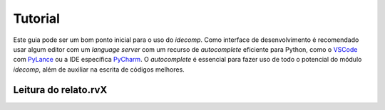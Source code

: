 Tutorial
=========

Este guia pode ser um bom ponto inicial para o uso do *idecomp*. Como interface de desenvolvimento é recomendado
usar algum editor com um `language server` com um recurso de `autocomplete` eficiente para Python, como o
`VSCode <https://code.visualstudio.com/>`_ com `PyLance <https://marketplace.visualstudio.com/items?itemName=ms-python.vscode-pylance>`_
ou a IDE específica `PyCharm <https://www.jetbrains.com/pt-br/pycharm/download/>`_. O `autocomplete` é essencial para fazer uso de todo o potencial do
módulo *idecomp*, além de auxiliar na escrita de códigos melhores.


Leitura do relato.rvX
----------------------

